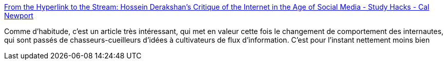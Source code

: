 :jbake-type: post
:jbake-status: published
:jbake-title: From the Hyperlink to the Stream: Hossein Derakshan’s Critique of the Internet in the Age of Social Media - Study Hacks - Cal Newport
:jbake-tags: comportement,web,évolution,_mois_janv.,_année_2019
:jbake-date: 2019-01-04
:jbake-depth: ../
:jbake-uri: shaarli/1546607834000.adoc
:jbake-source: https://nicolas-delsaux.hd.free.fr/Shaarli?searchterm=http%3A%2F%2Fcalnewport.com%2Fblog%2F2018%2F12%2F20%2Ffrom-the-hyperlink-to-the-stream-hossein-derakshans-critique-of-the-internet-in-the-age-of-social-media%2F&searchtags=comportement+web+%C3%A9volution+_mois_janv.+_ann%C3%A9e_2019
:jbake-style: shaarli

http://calnewport.com/blog/2018/12/20/from-the-hyperlink-to-the-stream-hossein-derakshans-critique-of-the-internet-in-the-age-of-social-media/[From the Hyperlink to the Stream: Hossein Derakshan’s Critique of the Internet in the Age of Social Media - Study Hacks - Cal Newport]

Comme d'habitude, c'est un article très intéressant, qui met en valeur cette fois le changement de comportement des internautes, qui sont passés de chasseurs-cueilleurs d'idées à cultivateurs de flux d'information. C'est pour l'instant nettement moins bien
